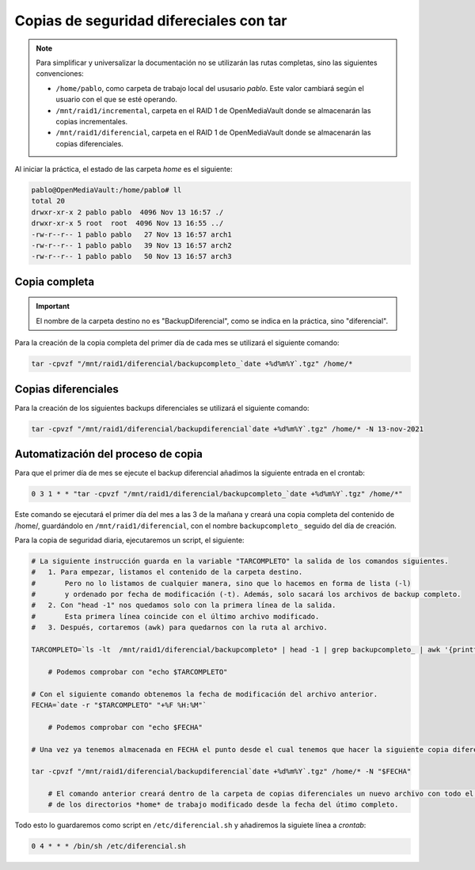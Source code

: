 ########################################
Copias de seguridad difereciales con tar
########################################

.. note::

    Para simplificar y universalizar la documentación no se utilizarán las rutas completas, sino las siguientes convenciones:
    
    * ``/home/pablo``, como carpeta de trabajo local del ususario *pablo*. Este valor cambiará según el usuario con el que se esté operando. 
    * ``/mnt/raid1/incremental``, carpeta en el RAID 1 de OpenMediaVault donde se almacenarán las copias incrementales. 
    * ``/mnt/raid1/diferencial``, carpeta en el RAID 1 de OpenMediaVault donde se almacenarán las copias diferenciales. 

Al iniciar la práctica, el estado de las carpeta *home* es el siguiente:

.. code-block:: console

    pablo@OpenMediaVault:/home/pablo# ll
    total 20
    drwxr-xr-x 2 pablo pablo  4096 Nov 13 16:57 ./
    drwxr-xr-x 5 root  root  4096 Nov 13 16:55 ../
    -rw-r--r-- 1 pablo pablo   27 Nov 13 16:57 arch1
    -rw-r--r-- 1 pablo pablo   39 Nov 13 16:57 arch2
    -rw-r--r-- 1 pablo pablo   50 Nov 13 16:57 arch3

Copia completa
===============

.. important::

    El nombre de la carpeta destino no es "BackupDiferencial", como se indica en la práctica, sino "diferencial".

Para la creación de la copia completa del primer día de cada mes se utilizará el siguiente comando:

.. code-block:: console

    tar -cpvzf "/mnt/raid1/diferencial/backupcompleto_`date +%d%m%Y`.tgz" /home/*


Copias diferenciales
=====================

Para la creación de los siguientes backups diferenciales se utilizará el siguiente comando:

.. code-block:: console

    tar -cpvzf "/mnt/raid1/diferencial/backupdiferencial`date +%d%m%Y`.tgz" /home/* -N 13-nov-2021



Automatización del proceso de copia
=====================================

Para que el primer día de mes se ejecute el backup diferencial añadimos la siguiente entrada en el crontab:

.. code-block::

    0 3 1 * * "tar -cpvzf "/mnt/raid1/diferencial/backupcompleto_`date +%d%m%Y`.tgz" /home/*"

Este comando se ejecutará el primer día del mes a las 3 de la mañana y creará una copia completa del contenido de /home/, guardándolo en ``/mnt/raid1/diferencial``, con el nombre ``backupcompleto_`` seguido del día de creación. 

Para la copia de seguridad diaria, ejecutaremos un script, el siguiente:

.. code-block:: console

    # La siguiente instrucción guarda en la variable "TARCOMPLETO" la salida de los comandos siguientes.
    #   1. Para empezar, listamos el contenido de la carpeta destino. 
    #       Pero no lo listamos de cualquier manera, sino que lo hacemos en forma de lista (-l) 
    #       y ordenado por fecha de modificación (-t). Además, solo sacará los archivos de backup completo. 
    #   2. Con "head -1" nos quedamos solo con la primera línea de la salida. 
    #       Esta primera línea coincide con el último archivo modificado. 
    #   3. Después, cortaremos (awk) para quedarnos con la ruta al archivo. 

    TARCOMPLETO=`ls -lt  /mnt/raid1/diferencial/backupcompleto* | head -1 | grep backupcompleto_ | awk '{printf $NF}'`

        # Podemos comprobar con "echo $TARCOMPLETO"

    # Con el siguiente comando obtenemos la fecha de modificación del archivo anterior. 
    FECHA=`date -r "$TARCOMPLETO" "+%F %H:%M"`

        # Podemos comprobar con "echo $FECHA"

    # Una vez ya tenemos almacenada en FECHA el punto desde el cual tenemos que hacer la siguiente copia diferencial, ejecutamos el comando TAR:

    tar -cpvzf "/mnt/raid1/diferencial/backupdiferencial`date +%d%m%Y`.tgz" /home/* -N "$FECHA"

        # El comando anterior creará dentro de la carpeta de copias diferenciales un nuevo archivo con todo el contenido 
        # de los directorios *home* de trabajo modificado desde la fecha del útimo completo. 

Todo esto lo guardaremos como script en ``/etc/diferencial.sh`` y añadiremos la siguiete línea a *crontab*:


.. code-block::

    0 4 * * * /bin/sh /etc/diferencial.sh